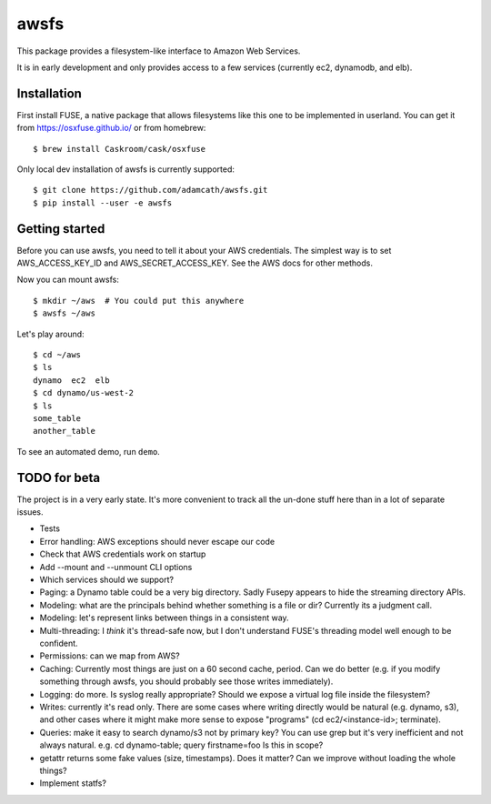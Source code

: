 =====
awsfs
=====

This package provides a filesystem-like interface to Amazon Web Services.

It is in early development and only provides access to a few services
(currently ec2, dynamodb, and elb).

------------
Installation
------------

First install FUSE, a native package that allows filesystems like this one to
be implemented in userland. You can get it from https://osxfuse.github.io/ or
from homebrew::

    $ brew install Caskroom/cask/osxfuse

Only local dev installation of awsfs is currently supported::

    $ git clone https://github.com/adamcath/awsfs.git
    $ pip install --user -e awsfs

---------------
Getting started
---------------

Before you can use awsfs, you need to tell it about your AWS credentials.
The simplest way is to set AWS_ACCESS_KEY_ID and AWS_SECRET_ACCESS_KEY.
See the AWS docs for other methods.

Now you can mount awsfs::

    $ mkdir ~/aws  # You could put this anywhere
    $ awsfs ~/aws

Let's play around::

    $ cd ~/aws
    $ ls
    dynamo  ec2  elb
    $ cd dynamo/us-west-2
    $ ls
    some_table
    another_table

To see an automated demo, run ``demo``.

--------------
TODO for beta
--------------

The project is in a very early state. It's more convenient to track all the
un-done stuff here than in a lot of separate issues.

- Tests
- Error handling: AWS exceptions should never escape our code
- Check that AWS credentials work on startup
- Add --mount and --unmount CLI options
- Which services should we support?
- Paging: a Dynamo table could be a very big directory. Sadly Fusepy appears
  to hide the streaming directory APIs.
- Modeling: what are the principals behind whether something is a file or dir?
  Currently its a judgment call.
- Modeling: let's represent links between things in a consistent way.
- Multi-threading: I *think* it's thread-safe now, but I don't understand FUSE's
  threading model well enough to be confident.
- Permissions: can we map from AWS?
- Caching: Currently most things are just on a 60 second cache, period.
  Can we do better (e.g. if you modify something through awsfs, you should
  probably see those writes immediately).
- Logging: do more. Is syslog really appropriate? Should we expose a virtual
  log file inside the filesystem?
- Writes: currently it's read only. There are some cases where writing directly
  would be natural (e.g. dynamo, s3), and other cases where it might make
  more sense to expose "programs" (cd ec2/<instance-id>; terminate).
- Queries: make it easy to search dynamo/s3 not by primary key? You can use
  grep but it's very inefficient and not always natural.
  e.g. cd dynamo-table; query firstname=foo
  Is this in scope?
- getattr returns some fake values (size, timestamps). Does it matter? Can we
  improve without loading the whole things?
- Implement statfs?